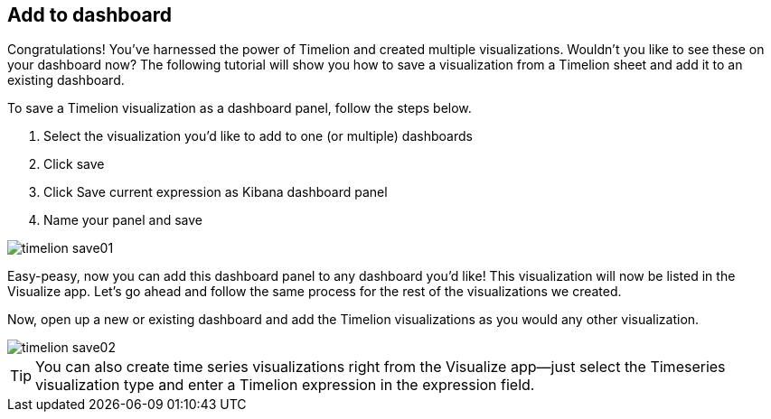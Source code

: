 [[timelion-save]]
== Add to dashboard

Congratulations! You’ve harnessed the power of Timelion and created multiple visualizations. Wouldn’t you like to see these on your dashboard now? The following tutorial will show you how to save a visualization from a Timelion sheet and add it to an existing dashboard.

To save a Timelion visualization as a dashboard panel, follow the steps below.

. Select the visualization you’d like to add to one (or multiple) dashboards
. Click save
. Click Save current expression as Kibana dashboard panel
. Name your panel and save

image::images/timelion-save01.png[]

Easy-peasy, now you can add this dashboard panel to any dashboard you’d like! This visualization will now be listed in the Visualize app. Let’s go ahead and follow the same process for the rest of the visualizations we created.

Now, open up a new or existing dashboard and add the Timelion visualizations as you would any other visualization.

image::images/timelion-save02.png[]

TIP: You can also create time series visualizations right from the Visualize
app--just select the Timeseries visualization type and enter a Timelion
expression in the expression field.